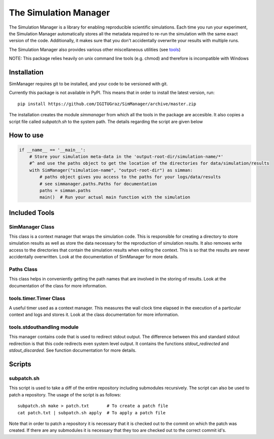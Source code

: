 ========================
 The Simulation Manager
========================

The Simulation Manager is a library for enabling reproducible scientific simulations. Each time you run your experiment,
the Simulation Manager automatically stores all the metadata required to re-run the simulation with the same exact
version of the code. Additionally, it makes sure that you don't accidentally overwrite your results with multiple runs. 



The Simulation Manager also provides various other miscellaneous utilities (see tools_)

NOTE: This package relies heavily on unix command line tools (e.g. chmod) and
therefore is incompatible with Windows

Installation
============

SimManager requires git to be installed, and your code to be versioned with git.

Currently this package is not available in PyPI. This means that in order to
install the latest version, run::

    pip install https://github.com/IGITUGraz/SimManager/archive/master.zip

The installation creates the module `simmanager` from which all the tools in the
package are accesible. It also copies a script file called `subpatch.sh` to the
system path. The details regarding the script are given below

How to use
==========
.. code:: python

    if __name__ == '__main__':
        # Store your simulation meta-data in the 'output-root-dir/simulation-name/*' 
        #^ and use the paths object to get the location of the directories for data/simulation/results
        with SimManager("simulation-name", "output-root-dir") as simman:
            # paths object gives you access to the paths for your logs/data/results
            # see simmanager.paths.Paths for documentation
            paths = simman.paths
            main()  # Run your actual main function with the simulation


.. _tools:

Included Tools
==============

SimManager Class
++++++++++++++++

This class is a context manager that wraps the simulation code. This is responsible
for creating a directory to store simulation results as well as store the data
necessary for the reproduction of simulation results. It also removes write access
to the directories that contain the simulation results when exiting the context.
This is so that the results are never accidentally overwritten. Look at the
documentation of SimManager for more details.

Paths Class
+++++++++++

This class helps in conveniently getting the path names that are involved in the
storing of results. Look at the documentation of the class for more information.

tools.timer.Timer Class
+++++++++++++++++++++++

A useful timer used as a context manager. This measures the wall clock time elapsed
in the execution of a particular context and logs and stores it. Look at the class
documentation for more information.

tools.stdouthandling module
+++++++++++++++++++++++++++

This manager contains code that is used to redirect stdout output. The difference
between this and standard stdout redirection is that this code redirects even
system level output. It contains the functions `stdout_redirected` and
`stdout_discarded`. See function documentation for more details.

Scripts
=======

subpatch.sh
+++++++++++

This script is used to take a diff of the entire repository including submodules
recursively. The script can also be used to patch a repository. The usage of the
script is as follows::

    subpatch.sh make > patch.txt       # To create a patch file
    cat patch.txt | subpatch.sh apply  # To apply a patch file

Note that in order to patch a repository it is necessary that it is checked out to
the commit on which the patch was created. If there are any submodules it is
necessary that they too are checked out to the correct commit id's.
